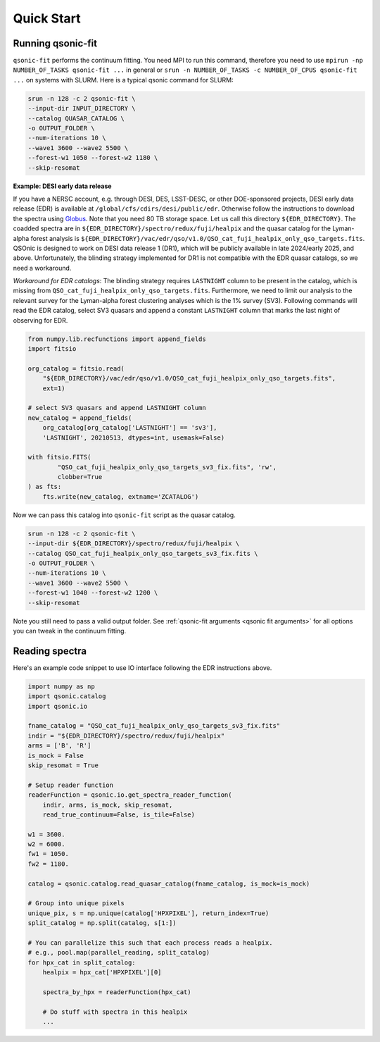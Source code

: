 Quick Start
===========

Running qsonic-fit
-------------------------

``qsonic-fit`` performs the continuum fitting. You need MPI to run this command, therefore you need to use ``mpirun -np NUMBER_OF_TASKS qsonic-fit ...`` in general or ``srun -n NUMBER_OF_TASKS -c NUMBER_OF_CPUS qsonic-fit ...`` on systems with SLURM. Here is a typical qsonic command for SLURM:

.. code-block:: shell

    srun -n 128 -c 2 qsonic-fit \
    --input-dir INPUT_DIRECTORY \
    --catalog QUASAR_CATALOG \
    -o OUTPUT_FOLDER \
    --num-iterations 10 \
    --wave1 3600 --wave2 5500 \
    --forest-w1 1050 --forest-w2 1180 \
    --skip-resomat


.. _edr example and workaround:

**Example: DESI early data release**

If you have a NERSC account, e.g. through DESI, DES, LSST-DESC, or other DOE-sponsored projects, DESI early data release (EDR) is available at ``/global/cfs/cdirs/desi/public/edr``. Otherwise follow the instructions to download the spectra using `Globus <https://data.desi.lbl.gov/doc/access/>`_. Note that you need 80 TB storage space. Let us call this directory ``${EDR_DIRECTORY}``. The coadded spectra are in ``${EDR_DIRECTORY}/spectro/redux/fuji/healpix`` and the quasar catalog for the Lyman-alpha forest analysis is ``${EDR_DIRECTORY}/vac/edr/qso/v1.0/QSO_cat_fuji_healpix_only_qso_targets.fits``. QSOnic is designed to work on DESI data release 1 (DR1), which will be publicly available in late 2024/early 2025, and above. Unfortunately, the blinding strategy implemented for DR1 is not compatible with the EDR quasar catalogs, so we need a workaround.

*Workaround for EDR catalogs*: The blinding strategy requires ``LASTNIGHT`` column to be present in the catalog, which is missing from ``QSO_cat_fuji_healpix_only_qso_targets.fits``. Furthermore, we need to limit our analysis to the relevant survey for the Lyman-alpha forest clustering analyses which is the 1% survey (SV3). Following commands will read the EDR catalog, select SV3 quasars and append a constant ``LASTNIGHT`` column that marks the last night of observing for EDR.


.. code-block:: python

    from numpy.lib.recfunctions import append_fields
    import fitsio

    org_catalog = fitsio.read(
        "${EDR_DIRECTORY}/vac/edr/qso/v1.0/QSO_cat_fuji_healpix_only_qso_targets.fits",
        ext=1)

    # select SV3 quasars and append LASTNIGHT column
    new_catalog = append_fields(
        org_catalog[org_catalog['LASTNIGHT'] == 'sv3'],
        'LASTNIGHT', 20210513, dtypes=int, usemask=False)

    with fitsio.FITS(
            "QSO_cat_fuji_healpix_only_qso_targets_sv3_fix.fits", 'rw',
            clobber=True
    ) as fts:
        fts.write(new_catalog, extname='ZCATALOG')


Now we can pass this catalog into ``qsonic-fit`` script as the quasar catalog.

.. code-block:: shell

    srun -n 128 -c 2 qsonic-fit \
    --input-dir ${EDR_DIRECTORY}/spectro/redux/fuji/healpix \
    --catalog QSO_cat_fuji_healpix_only_qso_targets_sv3_fix.fits \
    -o OUTPUT_FOLDER \
    --num-iterations 10 \
    --wave1 3600 --wave2 5500 \
    --forest-w1 1040 --forest-w2 1200 \
    --skip-resomat

Note you still need to pass a valid output folder.  See :ref:`qsonic-fit arguments <qsonic fit arguments>` for all options you can tweak in the continuum fitting.


Reading spectra
---------------

Here's an example code snippet to use IO interface following the EDR instructions above.

.. code-block:: python

    import numpy as np
    import qsonic.catalog
    import qsonic.io

    fname_catalog = "QSO_cat_fuji_healpix_only_qso_targets_sv3_fix.fits"
    indir = "${EDR_DIRECTORY}/spectro/redux/fuji/healpix"
    arms = ['B', 'R']
    is_mock = False
    skip_resomat = True

    # Setup reader function
    readerFunction = qsonic.io.get_spectra_reader_function(
        indir, arms, is_mock, skip_resomat,
        read_true_continuum=False, is_tile=False)

    w1 = 3600.
    w2 = 6000.
    fw1 = 1050.
    fw2 = 1180.

    catalog = qsonic.catalog.read_quasar_catalog(fname_catalog, is_mock=is_mock)

    # Group into unique pixels
    unique_pix, s = np.unique(catalog['HPXPIXEL'], return_index=True)
    split_catalog = np.split(catalog, s[1:])

    # You can parallelize this such that each process reads a healpix.
    # e.g., pool.map(parallel_reading, split_catalog)
    for hpx_cat in split_catalog:
        healpix = hpx_cat['HPXPIXEL'][0]

        spectra_by_hpx = readerFunction(hpx_cat)

        # Do stuff with spectra in this healpix
        ...
